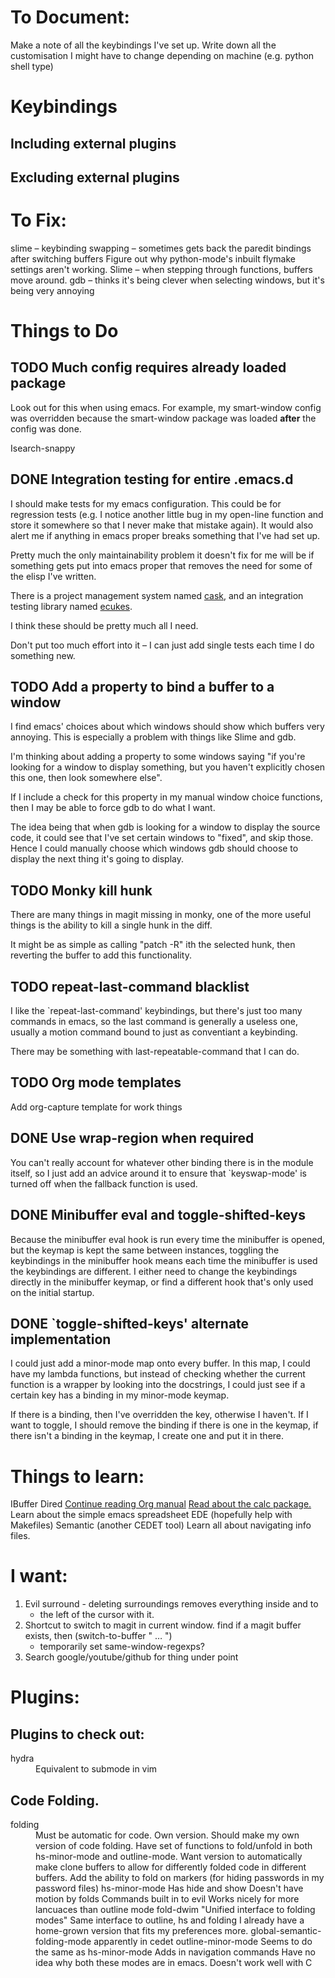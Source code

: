 #+TODO: TODO | DONE PUTOFF
* To Document:
Make a note of all the keybindings I've set up.
Write down all the customisation I might have to change depending on machine
    (e.g. python shell type)
* Keybindings
** Including external plugins
** Excluding external plugins
* To Fix:
slime -- keybinding swapping -- sometimes gets back the paredit bindings after
         switching buffers
Figure out why python-mode's inbuilt flymake settings aren't working.
Slime -- when stepping through functions, buffers move around.
gdb   -- thinks it's being clever when selecting windows, but it's being very annoying
* Things to Do
** TODO Much config requires already loaded package
Look out for this when using emacs.
For example, my smart-window config was overridden because the smart-window
package was loaded *after* the config was done.

Isearch-snappy
** DONE Integration testing for entire .emacs.d
I should make tests for my emacs configuration.
This could be for regression tests (e.g. I notice another little bug in my
open-line function and store it somewhere so that I never make that mistake
again).
It would also alert me if anything in emacs proper breaks something that I've
had set up.

Pretty much the only maintainability problem it doesn't fix for me will be if
something gets put into emacs proper that removes the need for some of the elisp
I've written.

There is a project management system named [[https://github.com/cask/cask][cask]], and an integration testing
library named [[https://github.com/ecukes/ecukes][ecukes]].

I think these should be pretty much all I need.

Don't put too much effort into it -- I can just add single tests each time I do
something new.
** TODO Add a property to bind a buffer to a window
I find emacs' choices about which windows should show which buffers very
annoying.
This is especially a problem with things like Slime and gdb.

I'm thinking about adding a property to some windows saying "if you're looking
for a window to display something, but you haven't explicitly chosen this one,
then look somewhere else".

If I include a check for this property in my manual window choice functions,
then I may be able to force gdb to do what I want.

The idea being that when gdb is looking for a window to display the source code,
it could see that I've set certain windows to "fixed", and skip those.
Hence I could manually choose which windows gdb should choose to display the
next thing it's going to display.
** TODO Monky kill hunk
There are many things in magit missing in monky, one of the more useful things
is the ability to kill a single hunk in the diff.

It might be as simple as calling "patch -R" ith the selected hunk, then
reverting the buffer to add this functionality.
** TODO repeat-last-command blacklist
I like the `repeat-last-command' keybindings, but there's just too many commands
in emacs, so the last command is generally a useless one, usually a motion
command bound to just as conventiant a keybinding.

There may be something with last-repeatable-command that I can do.
** TODO Org mode templates
Add org-capture template for work things
** DONE Use wrap-region when required
You can't really account for whatever other binding there is in the module
itself, so I just add an advice around it to ensure that `keyswap-mode' is
turned off when the fallback function is used.
** DONE Minibuffer eval and toggle-shifted-keys
Because the minibuffer eval hook is run every time the minibuffer is opened, but
the keymap is kept the same between instances, toggling the keybindings in the
minibuffer hook means each time the minibuffer is used the keybindings are
different.
I either need to change the keybindings directly in the minibuffer keymap, or
find a different hook that's only used on the initial startup.
** DONE `toggle-shifted-keys' alternate implementation
I could just add a minor-mode map onto every buffer.
In this map, I could have my lambda functions, but instead of checking whether
the current function is a wrapper by looking into the docstrings, I could just
see if a certain key has a binding in my minor-mode keymap.

If there is a binding, then I've overridden the key, otherwise I haven't.
If I want to toggle, I should remove the binding if there is one in the keymap,
if there isn't a binding in the keymap, I create one and put it in there.
* Things to learn:
IBuffer
Dired
[[info:org#Capture%20-%20Refile%20-%20Archive][Continue reading Org manual]]
[[info:calc][Read about the calc package.]]
Learn about the simple emacs spreadsheet
EDE (hopefully help with Makefiles)
Semantic (another CEDET tool)
Learn all about navigating info files.

* I want:
1) Evil surround - deleting surroundings removes everything inside and to
   + the left of the cursor with it.
2) Shortcut to switch to magit in current window.
   find if a magit buffer exists, then
   (switch-to-buffer " ... ")
   + temporarily set same-window-regexps?
3) Search google/youtube/github for thing under point

* Plugins:
** Plugins to check out:
+ hydra          :: Equivalent to submode in vim
** Code Folding.
+ folding      :: Must be automatic for code.
     Own version.
                  Should make my own version of code folding.
                  Have set of functions to fold/unfold in both
                  hs-minor-mode and outline-mode.
                  Want version to automatically make clone buffers to
                  allow for differently folded code in different
                  buffers.
                  Add the ability to fold on markers (for hiding
                     passwords in my password files)
     hs-minor-mode
                  Has hide and show
                  Doesn't have motion by folds
                  Commands built in to evil
                  Works nicely for more lancuaces than outline mode
     fold-dwim
                  "Unified interface to folding modes"
                  Same interface to outline, hs and folding
                  I already have a home-grown version that fits my
                    preferences more.
     global-semantic-folding-mode
                  apparently in cedet
     outline-minor-mode
                  Seems to do the same as hs-minor-mode
                  Adds in navigation commands
                  Have no idea why both these modes are in emacs.
                  Doesn't work well with C

